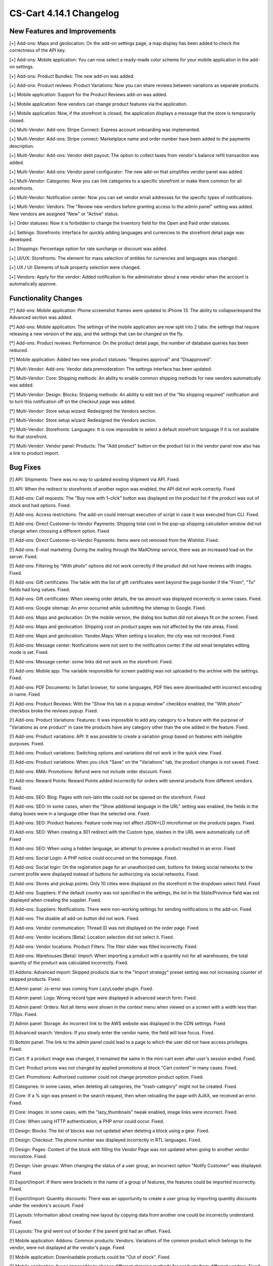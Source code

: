 ************************
CS-Cart 4.14.1 Changelog
************************

=============================
New Features and Improvements
=============================

[+] Add-ons: Maps and geolocation: On the add-on settings page, a map display has been added to check the correctness of the API key.

[+] Add-ons: Mobile application: You can now select a ready-made color scheme for your mobile application in the add-on settings.

[+] Add-ons: Product Bundles: The new add-on was added.

[+] Add-ons: Product reviews: Product Variations: Now you can share reviews between variations as separate products.

[+] Mobile application:  Support for the Product Reviews add-on was added.

[+] Mobile application: Now vendors can change product features via the application.

[+] Mobile application: Now, if the storefront is closed, the application displays a message that the store is temporarily closed.

[+] Multi-Vendor: Add-ons: Stripe Connect: Express account onboarding was implemented.

[+] Multi-Vendor: Add-ons: Stripe connect: Marketplace name and order number have been added to the payments description.

[+] Multi-Vendor: Add-ons: Vendor debt payout: The option to collect taxes from vendor's balance refill transaction was added.

[+] Multi-Vendor: Add-ons: Vendor panel configurator: The new add-on that simplifies vendor panel was added.

[+] Multi-Vendor: Categories: Now you can link categories to a specific storefront or make them common for all storefronts.

[+] Multi-Vendor: Notification center:  Now you can set vendor email addresses for the specific types of notifications.

[+] Multi-Vendor: Vendors: The "Review new vendors before granting access to the admin panel" setting was added. New vendors are assigned "New" or "Active" status.

[+] Order statuses: Now it is forbidden to change the Inventory field for the Open and Paid order statuses.

[+] Settings: Storefronts: Interface for quickly adding languages and currencies to the storefront detail page was developed.

[+] Shippings: Percentage option for rate surcharge or discount was added.

[+] UI/UX: Storefronts: The element for mass selection of entities for currencies and languages was changed.

[+] UX / UI: Elements of bulk property selection were changed.

[+] Vendors: Apply for the vendor: Added notification to the administrator about a new vendor when the account is automatically approve.

=====================
Functionality Changes
=====================

[*] Add-ons: Mobile application: Phone screenshot frames were updated to iPhone 13. The ability to collapse/expand the Advanced section was added.

[*] Add-ons: Mobile application: The settings of the mobile application are now split into 2 tabs: the settings that require releasing a new version of the app, and the settings that can be changed on the fly.

[*] Add-ons: Product reviews: Performance: On the product detail page, the number of database queries has been reduced.

[*] Mobile application: Added two new product statuses: "Requires approval" and "Disapproved".

[*] Multi-Vendor: Add-ons: Vendor data premoderation: The settings interface has been updated.

[*] Multi-Vendor: Core: Shipping methods: An ability to enable common shipping methods for new vendors automatically was added.

[*] Multi-Vendor: Design: Blocks: Shipping methods: An ability to edit text of the "No shipping required" notification and to turn this notification off on the checkout page was added.

[*] Multi-Vendor: Store setup wizard: Redesigned the Vendors section.

[*] Multi-Vendor: Store setup wizard: Redesigned the Vendors section.

[*] Multi-Vendor: Storefronts: Languages: It is now impossible to select a default storefront language if it is not available for that storefront.

[*] Multi-Vendor: Vendor panel: Products: The "Add product" button on the product list in the vendor panel now also has a link to product import.

=========
Bug Fixes
=========

[!] API: Shipments: There was no way to updated existing shipment via API. Fixed.

[!] API: When the redirect to storefronts of another region was enabled, the API did not work correctly. Fixed

[!] Add-ons: Call requests: The "Buy now with 1-click" button was displayed on the product list if the product was out of stock and had options. Fixed.

[!] Add-ons: Access restrictions: The add-on could interrupt execution of script in case it was executed from CLI. Fixed.

[!] Add-ons: Direct Customer-to-Vendor Payments: Shipping total cost in the pop-up shipping calculation window did not change when choosing a different option. Fixed

[!] Add-ons: Direct Customer-to-Vendor Payments: Items were not removed from the Wishlist. Fixed.

[!] Add-ons: E-mail marketing: During the mailing through the MailChimp service, there was an increased load on the server. Fixed.

[!] Add-ons: Filtering by "With photo" options did not work correctly if the product did not have reviews with images. Fixed.

[!] Add-ons: Gift certificates: The table with the list of gift certificates went beyond the page border if the "From", "To" fields had long values. Fixed.

[!] Add-ons: Gift certificates: When viewing order details, the tax amount was displayed incorrectly in some cases. Fixed.

[!] Add-ons: Google sitemap: An error occurred while submitting the sitemap to Google. Fixed.

[!] Add-ons: Maps and geolocation: On the mobile version, the dialog box button did not always fit on the screen. Fixed.

[!] Add-ons: Maps and geolocation: Shipping cost on product pages was not affected by the rate areas. Fixed.

[!] Add-ons: Maps and geolocation: Yandex.Maps: When setting a location, the city was not recorded. Fixed.

[!] Add-ons: Message center: Notifications were not sent to the notification center if the old email templates editing mode is set. Fixed.

[!] Add-ons: Message center: some links did not work on the storefront. Fixed.

[!] Add-ons: Mobile app: The variable responsible for screen padding was not uploaded to the archive with the settings. Fixed.

[!] Add-ons: PDF Documents: In Safari browser, for some languages, PDF files were downloaded with incorrect encoding in name. Fixed

[!] Add-ons: Product Reviews: With the "Show this tab in a popup window" checkbox enabled, the "With photo" checkbox broke the reviews popup. Fixed.

[!] Add-ons: Product Variations: Features: It was impossible to add any category to a feature with the purpose of "Variations as one product" in case the products have any category other than the one added in the feature. Fixed.

[!] Add-ons: Product variations: API: It was possible to create a variation group based on features with ineligible purposes. Fixed.

[!] Add-ons: Product variations: Switching options and variations did not work in the quick view. Fixed.

[!] Add-ons: Product variations: When you click "Save" on the "Variations" tab, the product changes is not saved. Fixed.

[!] Add-ons: RMA: Promotions: Refund were not include order discount. Fixed.

[!] Add-ons: Reward Points: Reward Points added incorrectly for orders with several products from different vendors. Fixed.

[!] Add-ons: SEO: Blog: Pages with non-latin title could not be opened on the storefront. Fixed

[!] Add-ons: SEO: In some cases, when the "Show additional language in the URL" setting was enabled, the fields in the dialog boxes were in a language other than the selected one. Fixed.

[!] Add-ons: SEO: Product features: Feature code may not affect JSON+LD microformat on the products pages. Fixed.

[!] Add-ons: SEO: When creating a 301 redirect with the Custom type, slashes in the URL were automatically cut off. Fixed

[!] Add-ons: SEO: When using a hidden language, an attempt to preview a product resulted in an error. Fixed

[!] Add-ons: Social Login: A PHP notice could occurred on the homepage. Fixed.

[!] Add-ons: Social login: On the registration page for an unauthorized user, buttons for linking social networks to the current profile were displayed instead of buttons for authorizing via social networks. Fixed.

[!] Add-ons: Stores and pickup points: Only 10 cities were displayed on the storefront in the dropdown select field. Fixed

[!] Add-ons: Suppliers: If the default country was not specified in the settings, the list in the State/Province field was not displayed when creating the supplier. Fixed.

[!] Add-ons: Suppliers: Notifications: There were non-working settings for sending notifications in the add-on. Fixed

[!] Add-ons: The disable all add-on button did not work. Fixed.

[!] Add-ons: Vendor communication: Thread ID was not displayed on the order page. Fixed

[!] Add-ons: Vendor locations [Beta]: Location selection did not select it. Fixed.

[!] Add-ons: Vendor locations: Product Filters: The filter slider was filled incorrectly. Fixed.

[!] Add-ons: Warehouses [Beta]: Import: When importing a product with a quantity not for all warehouses, the total quantity of the product was calculated incorrectly. Fixed.

[!] Addons: Advanced import: Skipped products due to the "Import strategy" preset setting was not increasing counter of skipped products. Fixed.

[!] Admin panel: Js-error was coming from LazyLoader plugin. Fixed.

[!] Admin panel: Logs: Wrong record type were displayed in advanced search form. Fixed.

[!] Admin panel: Orders: Not all items were shown in the context menu when viewed on a screen with a width less than 770px. Fixed.

[!] Admin panel: Storage:  An incorrect link to the AWS website was displayed in the CDN settings. Fixed

[!] Advanced search: Vendors: If you slowly enter the vendor name, the field will lose focus. Fixed.

[!] Bottom panel: The link to the admin panel could lead to a page to which the user did not have access privileges. Fixed.

[!] Cart: If a product image was changed, it remained the same in the mini-cart even after user's session ended. Fixed.

[!] Cart: Product prices was not changed by applied promotions at block "Cart content" in many cases. Fixed.

[!] Cart: Promotions: Authorized customer could not change promotion product option. Fixed.

[!] Categories: In some cases, when deleting all categories, the "trash-category" might not be created. Fixed.

[!] Core: If a % sign was present in the search request, then when reloading the page with AJAX, we received an error. Fixed.

[!] Core: Images: In some cases, with the "lazy_thumbnails" tweak enabled, image links were incorrect. Fixed.

[!] Core: When using HTTP authentication, a PHP error could occur. Fixed.

[!] Design: Blocks: The list of blocks was not updated when deleting a block using a gear. Fixed.

[!] Design: Checkout: The phone number was displayed incorrectly in RTL languages. Fixed.

[!] Design: Pages: Content of the block with filling the Vendor Page was not updated when going to another vendor microstore. Fixed.

[!] Design: User groups: When changing the status of a user group, an incorrect option "Notify Customer" was displayed. Fixed

[!] Export/Import: If there were brackets in the name of a group of features, the features could be imported incorrectly. Fixed.

[!] Export/Import: Quantity discounts: There was an opportunity to create a user group by importing quantity discounts under the vendors's account. Fixed

[!] Layouts: Information about creating new layout by copying data from another one could be incorrectly understand. Fixed.

[!] Layouts: The grid went out of border if the parent grid had an offset. Fixed.

[!] Mobile application: Addons: Common products: Vendors: Variations of the common product which belongs to the vendor, were not displayed at the vendor's page. Fixed.

[!] Mobile application: Downloadable products could be "Out of stock". Fixed.

[!] Mobile application: It was impossible to choose different shipping methods for products from different vendors. Fixed.

[!] Mobile application: Product cards were displayed incorrectly on some devices. Fixed.

[!] Mobile application: Scrolling did not work when viewing pages in the WebView on some devices. Fixed.

[!] Mobile application: Some texts were displayed in a wrong language. Fixed

[!] Mobile application: The app didn't work on first launch. Fixed.

[!] Mobile application: When the 'Access for authorized customers only' option was enabled, the pages didn't open. Fixed.

[!] Multi-Vendor: API: Vendors: When a vendor was created via API, the vendor's administrator account wasn't created. Fixed; to create a vendor administrator when creating a vendor, include "create_vendor_admin" with a value "true" or "Y" to your request.

[!] Multi-Vendor: Accounting: The amount of the declined payout was taken into account in calculating the current balance and vendor income. Fixed.

[!] Multi-Vendor: Add-ons: Comments and reviews: Creation of the new vendor linked this vendor to the store's testimonials and in case this vendor was deleted, testimonials were deleted too. Fixed.

[!] Multi-Vendor: Add-ons: Gift certificates: Promotion bonus "Free gift certificate" was optional for cart promotions. Fixed.

[!] Multi-Vendor: Add-ons: Google sitemap: The sitemap did not contain links to the vendors microstores. Fixed.

[!] Multi-Vendor: Add-ons: RMA: Vendor plans: Commissions by category: Multiple PHP Notices at refund order, when taxes were not included into commission. Fixed.

[!] Multi-Vendor: Add-ons: RMA: Returning amount was calculated incorrectly when payment method had payment surcharge. Fixed.

[!] Multi-Vendor: Add-ons: Storefront REST API: With currencies attached to the storefront GET request to sra_storefront resulted in an error. Fixed

[!] Multi-Vendor: Add-ons: Stores and pickup points: Warehouses: Vendors could see other users' warehouses and couldn't set the write-off priority of goods. Fixed.

[!] Multi-Vendor: Add-ons: Vendor data premoderation: Products created by the vendor in the mobile application were not affected by the add-on settings. Fixed.

[!] Multi-Vendor: Add-ons: Vendor-to-admin payments: Currencies: Add-on settings did not take into account the base position of the currency relative to the amount. Fixed

[!] Multi-Vendor: Addons: Common Products for Vendors: When a common product was sold by vendors, admin could still change its owner to one of the vendors, causing duplicate products to appear. Fixed.

[!] Multi-Vendor: Checkout: It was impossible to buy products from different vendors when some of these vendors did not use shipping methods. Fixed.

[!] Multi-Vendor: Orders: When buying products from different vendors without required shipping, orders could be placed in which vendors did not match their products. Fixed.

[!] Multi-Vendor: Settings: Storefronts: Settings values, selected for one storefront, could be ignored and unchangeable, if storefront will remain the last one. Fixed.

[!] Multi-Vendor: Store setup wizard: In some cases, the "Enable Inventory tracking" setting did not work. Fixed.

[!] Multi-Vendor: Storefront picker was displayed in the add-ons which didn't support it. Fixed

[!] Multi-Vendor: Users: Profiles: If the user's country was not the default country, then the state was displayed incorrectly in the profile in the vendor panel. Fixed.

[!] Multi-Vendor: Vendors: Products: The preview of product of the vendor with the Pending status did not work. Fixed.

[!] Multi-Vendor: Add-ons: Vendor Plans: A new plan was not created on the edit/add vendor page. Fixed.

[!] Multi-Vendor: Add-ons: Vendor plans: Some links in the 'Vendor plans' add-on were incorrect. Fixed.

[!] Multi-Vendor: Add-ons: Vendor plans: On the vendor registration page, it was impossible to hide the plan selection field. Fixed.

[!] Multi-Vendor: Add-ons: Vendor plans: Vendor commission could be calculated incorrectly if tax calculation method was based on unit price. Fixed.

[!] Multi-Vendor: Add-ons: Vendor Plans: Exim: Product update via import was skipped if no categories were in the preset and vendor plan had limitations by categories. Fixed.

[!] Multi-Vendor Plus: Add-ons: Advanced products import: Images delimiter settings was hidden for csv files. Fixed.

[!] Multi-Vendor Plus: Add-ons: Common Products for Vendors: The selection of common products in the vendor panel did not work. Fixed.

[!] Multi-Vendor Plus: Add-ons: Direct Customer-to-vendor payment: Accounting: Order changes were incorrectly shown in the payout information. Fixed.

[!] Multi-Vendor Plus: Add-ons: Direct customer-to-vendor payments: Customer's cart was cleared when an admin was logging in as this customer. Fixed.

[!] Multi-Vendor Plus: Add-ons: Vendor Privileges: Usergroups: When a vendor was created from a customer account, the vendor usergroup was not assigned to the vendor. Fixed

[!] Multi-Vendor Plus: Add-ons: Vendor Rating: The value in the Manual vendor plan rating field was not saved. Fixed.

[!] Multi-Vendor Ultimate: Add-ons: Order fulfillment by marketplace [Beta]: Commission calculation was incorrect with existing payment surcharge. Fixed.

[!] Multi-Vendor Ultimate: Add-ons: Order fulfillment by marketplace [Beta]: Commission calculation was incorrect, if shipping taxes were not included into price. Fixed.

[!] Multi-Vendor Ultimate: Add-ons: Order fulfillment by marketplace [Beta]: Notification about switching to a plan with/without fulfillment was displayed on vendor registration page. Fixed

[!] Multi-Vendor Ultimate: Add-ons: Order fulfillment by marketplace [Beta]: When switch to another vendor plan included change in availability to the fulfillment, a notification about this did not appear properly. Fixed.

[!] Multi-Vendor Ultimate: Add-ons: Order fulfillment by marketplace [Beta]: Mobile application: The delivery method was duplicated when placing an order. Fixed.

[!] Multi-Vendor Ultimate: Products: Brands page could display brands could display brands unavailable on the current storefront. Fixed.

[!] Multi-Vendor Ultimate: Themes: Templates: Cache: Block can be missed at the storefront in case when storefronts are using different themes. Fixed.

[!] Orders: Languages: When creating an order, the store language was written into it, not the customer language. Fixed

[!] Orders: Storefronts: In some cases, when placing an order, it might not be attached to the storefront. Fixed.

[!] Performance: Fonts: The text was not displayed until the custom font was loaded. Fixed.

[!] Products: Compare: Empty 'The product was added to your Comparison list' notification could be shown. Fixed.

[!] Products: Features: Irrelevant warnings about unavailable feature when moving a product to another category. Fixed.

[!] Products: Files to sell: Tabs: When editing a file, a pop-up window for editing a tab could open and vice versa. Fixed.

[!] Products: Options: The option in the shared product was displayed even if it was not available for the storefront. Fixed.

[!] Products: Out of stock notification was sent when the product status was 'Disabled' or "Hidden". Fixed.

[!] Products: Products detailed description editor: The interface has not been fully translated into Russian. Fixed

[!] Products: Setting values from the interval (0; 1) in the "Step of the quantity selection list" option led to an error. Fixed.

[!] Products: The "Minimum quantity to buy per product:" setting was not formatted correctly. Fixed.

[!] Profile fields: Fields "First name" and "Last name" were not taken into account when sending to an additional shipping address. Fixed.

[!] Profile fields: When registering a vendor without the 'email' field, errors occurred. Fixed.

[!] Promotions: Shippings: Vendor shipping methods were not available to the marketplace administrator in promotions. Fixed.

[!] REST API: Products: Features: When updating some features via the API, the features value was not updated. Fixed.

[!] Settings: Storefronts: Companies: Storefront picker was not displayed for some settings pages. Fixed

[!] Shippings: Disabled reta areas were not marked in the shipping method settings. Fixed.

[!] Storefronts: Languages: If language was disabled in the storefront, it might not be available on admin panel. Fixed.

[!] Storefronts: Languages: In some cases, the default storefront language might not be available for the storefront. Fixed.

[!] Storefronts: The list of countries was not scrolled in CS-Cart Ultimate. Fixed.

[!] UI/UX: On iPhone, the page zoomed in after closing the dialog window in which the field was set to autofocus. Fixed.
